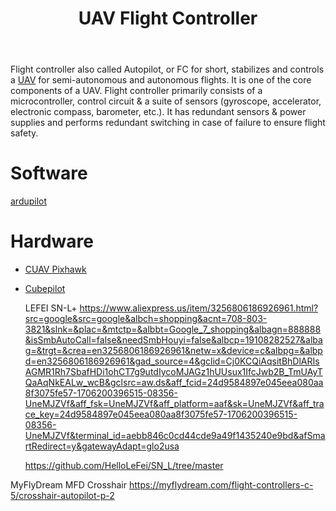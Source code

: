 :PROPERTIES:
:ID:       ab024519-7f4d-410e-b270-04809fc3f78d
:END:
#+title: UAV Flight Controller
#+filetags:  

Flight controller also called Autopilot, or FC for short, stabilizes and controls a [[id:99ad3062-59b9-490c-bbd6-a27cf4448aad][UAV]] for semi-autonomous and autonomous flights. It is one of the core components of a UAV. Flight controller primarily consists of a microcontroller, control circuit & a suite of sensors (gyroscope, accelerator, electronic compass, barometer, etc.). It has redundant sensors & power supplies and performs redundant switching in case of failure to ensure flight safety.

* Software
[[id:363cd982-b188-4e15-97af-0c18a73e2746][ardupilot]]
* Hardware
+ [[id:5f44d918-1e45-4819-a973-53a2eb7185ee][CUAV Pixhawk]]
+ [[id:81a307fc-3733-4a2d-9b2e-fac47bad99f2][Cubepilot]]

  LEFEI SN-L+
  https://www.aliexpress.us/item/3256806186926961.html?src=google&src=google&albch=shopping&acnt=708-803-3821&slnk=&plac=&mtctp=&albbt=Google_7_shopping&albagn=888888&isSmbAutoCall=false&needSmbHouyi=false&albcp=19108282527&albag=&trgt=&crea=en3256806186926961&netw=x&device=c&albpg=&albpd=en3256806186926961&gad_source=4&gclid=Cj0KCQiAqsitBhDlARIsAGMR1Rh7SbafHDi1ohCT7g9utdIycoMJAGz1hUUsux1IfcJwb2B_TmUAyTQaAqNkEALw_wcB&gclsrc=aw.ds&aff_fcid=24d9584897e045eea080aa8f3075fe57-1706200396515-08356-UneMJZVf&aff_fsk=UneMJZVf&aff_platform=aaf&sk=UneMJZVf&aff_trace_key=24d9584897e045eea080aa8f3075fe57-1706200396515-08356-UneMJZVf&terminal_id=aebb846c0cd44cde9a49f1435240e9bd&afSmartRedirect=y&gatewayAdapt=glo2usa

  https://github.com/HelloLeFei/SN_L/tree/master


MyFlyDream MFD Crosshair
https://myflydream.com/flight-controllers-c-5/crosshair-autopilot-p-2
